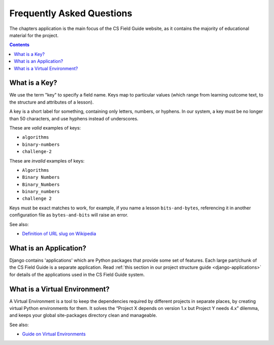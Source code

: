 Frequently Asked Questions
##############################################################################

The chapters application is the main focus of the CS Field Guide website, as it contains the majority of educational material for the project.

.. contents:: Contents
  :local:

.. _what-is-a-key:

What is a Key?
==============================================================================

We use the term "key" to specify a field name.
Keys map to particular values (which range from learning outcome text, to the structure and attributes of a lesson).

A key is a short label for something, containing only letters, numbers, or hyphens.
In our system, a key must be no longer than 50 characters, and use hyphens instead of underscores.

These are *valid* examples of keys:

- ``algorithms``
- ``binary-numbers``
- ``challenge-2``

These are *invalid* examples of keys:

- ``Algorithms``
- ``Binary Numbers``
- ``Binary_Numbers``
- ``binary_numbers``
- ``challenge 2``

Keys must be exact matches to work, for example, if you name a lesson ``bits-and-bytes``, referencing it in another configuration file as ``bytes-and-bits`` will raise an error.

See also:

- `Definition of URL slug on Wikipedia`_

.. _what-is-an-application:

What is an Application?
==============================================================================

Django contains 'applications' which are Python packages that provide some set of features.
Each large part/chunk of the CS Field Guide is a separate application.
Read :ref:`this section in our project structure guide <django-applications>` for details of the applications used in the CS Field Guide system.

.. _what-is-a-virtual-environment:

What is a Virtual Environment?
==============================================================================

A Virtual Environment is a tool to keep the dependencies required by different projects in separate places, by creating virtual Python environments for them.
It solves the “Project X depends on version 1.x but Project Y needs 4.x” dilemma, and keeps your global site-packages directory clean and manageable.

See also:

- `Guide on Virtual Environments`_

.. _Definition of URL slug on Wikipedia: https://en.wikipedia.org/wiki/Semantic_URL#Slug
.. _Guide on Virtual Environments: http://docs.python-guide.org/en/latest/dev/virtualenvs/

